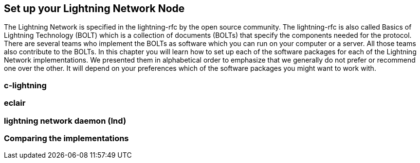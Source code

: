 [[set_up_a_lightning_node]]
== Set up your Lightning Network Node
The Lightning Network is specified in the lightning-rfc by the open source community.
The lightning-rfc is also called Basics of Lightning Technology (BOLT) which is a collection of documents (BOLTs) that specify the components needed for the protocol.
There are several teams who implement the BOLTs as software which you can run on your computer or a server.
All those teams also contribute to the BOLTs.
In this chapter you will learn how to set up each of the software packages for each of the Lightning Network implementations.
We presented them in alphabetical order to emphasize that we generally do not prefer or recommend one over the other.
It will depend on your preferences which of the software packages you might want to work with.

=== c-lightning
=== eclair
=== lightning network daemon (lnd)
=== Comparing the implementations
